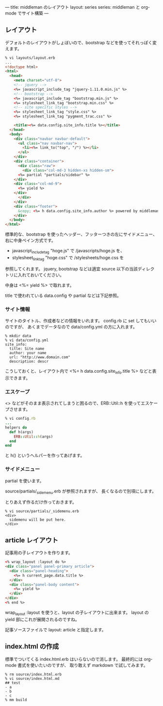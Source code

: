 ---
title: middleman のレイアウト
layout: series
series: middleman と org-mode でサイト構築
---

** レイアウト
デフォルトのレイアウトがしょぼいので、bootstrap などを使ってそれっぽく変えます。

#+BEGIN_SRC html
% vi layouts/layout.erb
... 
<!doctype html>
<html>
  <head>
    <meta charset="utf-8">
    <!-- jquery -->
    <%= javascript_include_tag "jquery-1.11.0.min.js" %>
    <!-- bootstrap -->
    <%= javascript_include_tag "bootstrap.min.js" %>
    <%= stylesheet_link_tag "bootstrap.min.css" %>
    <!-- site specific styles -->
    <%= stylesheet_link_tag "style.css" %>
    <%= stylesheet_link_tag "pygment_trac.css" %>

    <title><%= data.config.site_info.title %></title>
  </head>
  <body>
    <div class="navbar navbar-default">
      <ul class="nav navbar-nav">
        <li><%= link_to("top", "/") %></li>
      </ul>
    </div>
    <div class="container">
      <div class="raw">
        <div class="col-md-3 hidden-xs hidden-sm">
	  <%= partial "partials/sidebar" %>
	</div>
	<div class="col-md-9">
	  <%= yield %>
	</div>
      </div>
    </div>
    <div class="footer">
      &copy; <%= h data.config.site_info.author %> powered by middleman and twitter-bootstrap
    </div>
  </body>
</html>
#+END_SRC

標準的な、bootstrap を使ったヘッダー、フッターつきの左にサイドメニュー、右に中身ペイン方式です。

- javascript_include_tag "hoge.js" で /javascripts/hoge.js を、
- stylesheet_link_tag "hoge.css" で /stylesheets/hoge.css を

参照してくれます。
jquery, bootstrap などは適宜 source 以下の当該ディレクトリに入れておいてください。

中身は <%= yield %> で取れます。

title で使われている data.config や partial などは下記参照。

*** サイト情報
サイトのタイトル、作成者などの情報をいれます。
config.rb に set してもいいのですが、
あくまでデータなので data/config.yml の方に入れます。

#+BEGIN_EXAMPLE
% mkdir data
% vi data/config.yml
site_info:
  title: Site name
  author: your name
  url: "http://www.domain.com"
  description: descr
#+END_EXAMPLE

こうしておくと、レイアウト内で <%= h data.config.site_info.title %> などと表示できます。

*** エスケープ
<> などがそのまま表示されてしまうと困るので、ERB::Util::h を使ってエスケープさせます。

#+BEGIN_SRC ruby
% vi config.rb
...
helpers do
  def h(args)
    ERB::Util::h(args)
  end
end
#+END_SRC

と h() というヘルパーを作ってあげます。

*** サイドメニュー
partial を使います。

source/partials/_sidemenu.erb が参照されますが、
長くなるので別項にします。

とりあえず作るだけ作っておきます。

#+BEGIN_SRC 
% vi source/partials/_sidemenu.erb
<div>
  sidemenu will be put here.
</div>
#+END_SRC

** article レイアウト
記事用の子レイアウトを作ります。

#+BEGIN_SRC html
<% wrap_layout :layout do %>
<div class="panel panel-primary article">
  <div class="panel-heading">
    <%= h current_page.data.title %>
  </div>
  <div class="panel-body content">
    <%= yield %>
  </div>
</div>
<% end %>
#+END_SRC

wrap_layout :layout を使うと、layout の子レイアウトに出来ます。
layout の yield 部にこれが展開されるのですね。

記事ソースファイルで layout: article と指定します。

** index.html の作成
標準でついてくる index.html.erb はいらないので消します。
最終的には org-mode 書式を使いたいのですが、
取り敢えず markdown で試してみます。

#+BEGIN_SRC 
% rm source/index.html.erb
% vi source/index.html.md
## test
- a
- b
- c
% mm build
#+END_SRC
